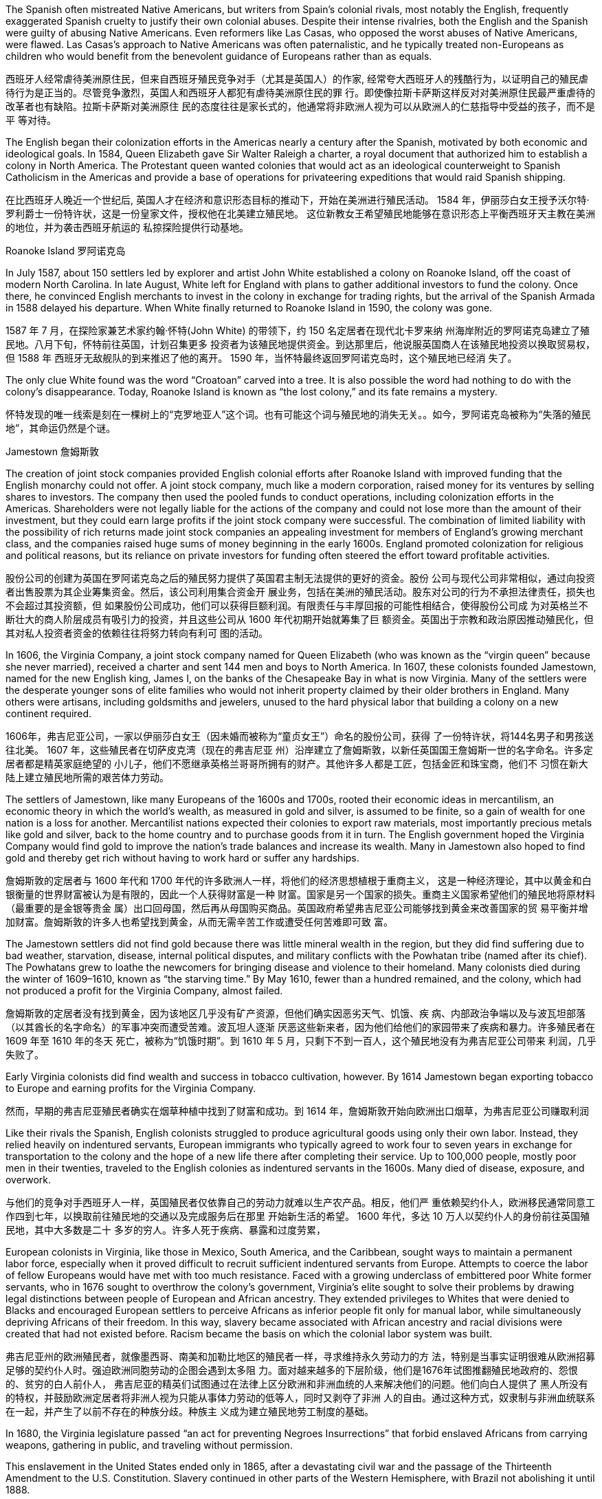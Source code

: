 


The Spanish often mistreated Native Americans, but writers from Spain’s colonial rivals, most notably the English, frequently exaggerated Spanish cruelty to justify their own colonial abuses. Despite their intense rivalries, both the English and the Spanish were guilty of abusing Native Americans. Even reformers like Las Casas, who opposed the worst abuses of Native Americans, were flawed. Las Casas’s approach to Native Americans was often paternalistic, and he typically treated non-Europeans as children who would benefit from the benevolent guidance of Europeans rather than as equals.

西班牙人经常虐待美洲原住民，但来自西班牙殖民竞争对手（尤其是英国人）的作家, 经常夸大西班牙人的残酷行为，以证明自己的殖民虐待行为是正当的。尽管竞争激烈，英国人和西班牙人都犯有虐待美洲原住民的罪 行。即使像拉斯卡萨斯这样反对对美洲原住民最严重虐待的改革者也有缺陷。拉斯卡萨斯对美洲原住 民的态度往往是家长式的，他通常将非欧洲人视为可以从欧洲人的仁慈指导中受益的孩子，而不是平 等对待。



The English began their colonization efforts in the Americas nearly a century after the Spanish, motivated by both economic and ideological goals. In 1584, Queen Elizabeth gave Sir Walter Raleigh a charter, a royal document that authorized him to establish a colony in North America. The Protestant queen wanted colonies that would act as an ideological counterweight to Spanish Catholicism in the Americas and provide a base of operations for privateering expeditions that would raid Spanish shipping.

在比西班牙人晚近一个世纪后, 英国人才在经济和意识形态目标的推动下，开始在美洲进行殖民活动。 1584 年，伊丽莎白女王授予沃尔特·罗利爵士一份特许状，这是一份皇家文件，授权他在北美建立殖民地。 这位新教女王希望殖民地能够在意识形态上平衡西班牙天主教在美洲的地位，并为袭击西班牙航运的 私掠探险提供行动基地。

Roanoke Island 罗阿诺克岛

In July 1587, about 150 settlers led by explorer and artist John White established a colony on Roanoke Island, off the coast of modern North Carolina. In late August, White left for England with plans to gather additional investors to fund the colony. Once there, he convinced English merchants to invest in the colony in exchange for trading rights, but the arrival of the Spanish Armada in 1588 delayed his departure. When White finally returned to Roanoke Island in 1590, the colony was gone.

1587 年 7 月，在探险家兼艺术家约翰·怀特(John White) 的带领下，约 150 名定居者在现代北卡罗来纳 州海岸附近的罗阿诺克岛建立了殖民地。八月下旬，怀特前往英国，计划召集更多 投资者为该殖民地提供资金。到达那里后，他说服英国商人在该殖民地投资以换取贸易权，但 1588 年 西班牙无敌舰队的到来推迟了他的离开。 1590 年，当怀特最终返回罗阿诺克岛时，这个殖民地已经消 失了。

The only clue White found was the word “Croatoan” carved into a tree. It is also possible the word had nothing to do with the colony’s disappearance. Today, Roanoke Island is known as “the lost colony,” and its fate remains a mystery.

怀特发现的唯一线索是刻在一棵树上的“克罗地亚人”这个词。也有可能这个词与殖民地的消失无关。。如今，罗阿诺克岛被称为“失落的殖民地”，其命运仍然是个谜。

Jamestown 詹姆斯敦

The creation of joint stock companies provided English colonial efforts after Roanoke Island with improved funding that the English monarchy could not offer. A joint stock company, much like a modern corporation, raised money for its ventures by selling shares to investors. The company then used the pooled funds to conduct operations, including colonization efforts in the Americas. Shareholders were not legally liable for the actions of the company and could not lose more than the amount of their investment, but they could earn large profits if the joint stock company were successful. The combination of limited liability with the possibility of rich returns made joint stock companies an appealing investment for members of England’s growing merchant class, and the companies raised huge sums of money beginning in the early 1600s. England promoted colonization for religious and political reasons, but its reliance on private investors for funding often steered the effort toward profitable activities.

股份公司的创建为英国在罗阿诺克岛之后的殖民努力提供了英国君主制无法提供的更好的资金。股份 公司与现代公司非常相似，通过向投资者出售股票为其企业筹集资金。然后，该公司利用集合资金开 展业务，包括在美洲的殖民活动。股东对公司的行为不承担法律责任，损失也不会超过其投资额，但 如果股份公司成功，他们可以获得巨额利润。有限责任与丰厚回报的可能性相结合，使得股份公司成 为对英格兰不断壮大的商人阶层成员有吸引力的投资，并且这些公司从 1600 年代初期开始就筹集了巨 额资金。英国出于宗教和政治原因推动殖民化，但其对私人投资者资金的依赖往往将努力转向有利可 图的活动。

In 1606, the Virginia Company, a joint stock company named for Queen Elizabeth (who was known as the “virgin queen” because she never married), received a charter and sent 144 men and boys to North America. In 1607, these colonists founded Jamestown, named for the new English king, James I, on the banks of the Chesapeake Bay in what is now Virginia. Many of the settlers were the desperate younger sons of elite families who would not inherit property claimed by their older brothers in England. Many others were artisans, including goldsmiths and jewelers, unused to the hard physical labor that building a colony on a new continent required.

1606年，弗吉尼亚公司，一家以伊丽莎白女王（因未婚而被称为“童贞女王”）命名的股份公司，获得 了一份特许状，将144名男子和男孩送往北美。 1607 年，这些殖民者在切萨皮克湾（现在的弗吉尼亚 州）沿岸建立了詹姆斯敦，以新任英国国王詹姆斯一世的名字命名。许多定居者都是精英家庭绝望的 小儿子，他们不愿继承英格兰哥哥所拥有的财产。其他许多人都是工匠，包括金匠和珠宝商，他们不 习惯在新大陆上建立殖民地所需的艰苦体力劳动。

The settlers of Jamestown, like many Europeans of the 1600s and 1700s, rooted their economic ideas in mercantilism, an economic theory in which the world’s wealth, as measured in gold and silver, is assumed to be finite, so a gain of wealth for one nation is a loss for another. Mercantilist nations expected their colonies to export raw materials, most importantly precious metals like gold and silver, back to the home country and to purchase goods from it in turn. The English government hoped the Virginia Company would find gold to improve the nation’s trade balances and increase its wealth. Many in Jamestown also hoped to find gold and thereby get rich without having to work hard or suffer any hardships.

詹姆斯敦的定居者与 1600 年代和 1700 年代的许多欧洲人一样，将他们的经济思想植根于重商主义， 这是一种经济理论，其中以黄金和白银衡量的世界财富被认为是有限的，因此一个人获得财富是一种 财富。国家是另一个国家的损失。重商主义国家希望他们的殖民地将原材料（最重要的是金银等贵金 属）出口回母国，然后再从母国购买商品。英国政府希望弗吉尼亚公司能够找到黄金来改善国家的贸 易平衡并增加财富。詹姆斯敦的许多人也希望找到黄金，从而无需辛苦工作或遭受任何苦难即可致 富。

The Jamestown settlers did not find gold because there was little mineral wealth in the region, but they did find suffering due to bad weather, starvation, disease, internal political disputes, and military conflicts with the Powhatan tribe (named after its chief). The Powhatans grew to loathe the newcomers for bringing disease and violence to their homeland. Many colonists died during the winter of 1609–1610, known as “the starving time.” By May 1610, fewer than a hundred remained, and the colony, which had not produced a profit for the Virginia Company, almost failed.

詹姆斯敦的定居者没有找到黄金，因为该地区几乎没有矿产资源，但他们确实因恶劣天气、饥饿、疾 病、内部政治争端以及与波瓦坦部落（以其酋长的名字命名）的军事冲突而遭受苦难。波瓦坦人逐渐 厌恶这些新来者，因为他们给他们的家园带来了疾病和暴力。许多殖民者在 1609 年至 1610 年的冬天 死亡，被称为“饥饿时期”。到 1610 年 5 月，只剩下不到一百人，这个殖民地没有为弗吉尼亚公司带来 利润，几乎失败了。

Early Virginia colonists did find wealth and success in tobacco cultivation, however. By 1614 Jamestown began exporting tobacco to Europe and earning profits for the Virginia Company.

然而，早期的弗吉尼亚殖民者确实在烟草种植中找到了财富和成功。到 1614 年，詹姆斯敦开始向欧洲出口烟草，为弗吉尼亚公司赚取利润

Like their rivals the Spanish, English colonists struggled to produce agricultural goods using only their own labor. Instead, they relied heavily on indentured servants, European immigrants who typically agreed to work four to seven years in exchange for transportation to the colony and the hope of a new life there after completing their service. Up to 100,000 people, mostly poor men in their twenties, traveled to the English colonies as indentured servants in the 1600s. Many died of disease, exposure, and overwork.

与他们的竞争对手西班牙人一样，英国殖民者仅依靠自己的劳动力就难以生产农产品。相反，他们严 重依赖契约仆人，欧洲移民通常同意工作四到七年，以换取前往殖民地的交通以及完成服务后在那里 开始新生活的希望。 1600 年代，多达 10 万人以契约仆人的身份前往英国殖民地，其中大多数是二十 多岁的穷人。许多人死于疾病、暴露和过度劳累，

European colonists in Virginia, like those in Mexico, South America, and the Caribbean, sought ways to maintain a permanent labor force, especially when it proved difficult to recruit sufficient indentured servants from Europe. Attempts to coerce the labor of fellow Europeans would have met with too much resistance. Faced with a growing underclass of embittered poor White former servants, who in 1676 sought to overthrow the colony’s government, Virginia’s elite sought to solve their problems by drawing legal distinctions between people of European and African ancestry. They extended privileges to Whites that were denied to Blacks and encouraged European settlers to perceive Africans as inferior people fit only for manual labor, while simultaneously depriving Africans of their freedom. In this way, slavery became associated with African ancestry and racial divisions were created that had not existed before. Racism became the basis on which the colonial labor system was built.

弗吉尼亚州的欧洲殖民者，就像墨西哥、南美和加勒比地区的殖民者一样，寻求维持永久劳动力的方 法，特别是当事实证明很难从欧洲招募足够的契约仆人时。强迫欧洲同胞劳动的企图会遇到太多阻 力。面对越来越多的下层阶级，他们是1676年试图推翻殖民地政府的、怨恨的、贫穷的白人前仆人， 弗吉尼亚的精英们试图通过在法律上区分欧洲和非洲血统的人来解决他们的问题。他们向白人提供了 黑人所没有的特权，并鼓励欧洲定居者将非洲人视为只能从事体力劳动的低等人，同时又剥夺了非洲 人的自由。通过这种方式，奴隶制与非洲血统联系在一起，并产生了以前不存在的种族分歧。种族主 义成为建立殖民地劳工制度的基础。

In 1680, the Virginia legislature passed “an act for preventing Negroes Insurrections” that forbid enslaved Africans from carrying weapons, gathering in public, and traveling without permission.

This enslavement in the United States ended only in 1865, after a devastating civil war and the passage of the Thirteenth Amendment to the U.S. Constitution. Slavery continued in other parts of the Western Hemisphere, with Brazil not abolishing it until 1888.

1680年，弗吉尼亚立法机关通过了“一项防止黑人叛乱的法案”，禁止被奴役的非洲人携带武器、在公 共场合集会和未经许可旅行 (防止串联，即防止私下搞阴谋商量)。 美国的这种奴役直到 1865 年经历了一场毁灭性的内战和美国宪法第十三修 正案的通过后才结束。奴隶制在西半球其他地区继续存在，巴西直到 1888 年才废除奴隶制。

New England 新英格兰

In 1620, Puritan Separatists led by William Bradford left Plymouth, England, on the Mayflower and founded a colony they called Plymouth near what is now Boston, Massachusetts. The Separatists wanted to leave England to escape the Church of England.

Before landing, their leaders signed the Mayflower Compact. More than just a religious document, the Mayflower Compact also had a major political impact with its support of direct democracy and of building governments that reflected the will of the people.

1620 年，威廉·布拉德福德(William Bradford) 领导的清教徒分离主义者乘五月花号离开英国普利茅 斯，在现马萨诸塞州波士顿附近建立了一个殖民地，称为普利茅斯。分离主义者想要离开英格兰，以 逃避英国国教. 登陆前， 他们的领导人签署了《五月花号公约》.《五月花号公约》不仅仅是一份宗教文件，它还具有重大的 政治影响，因为它支持直接民主和建立反映人民意愿的政府。

A larger group of Puritans followed in 1630 and founded the Massachusetts Bay Colony. Their leader John Winthrop gave a speech titled “A Model of Christian Charity,” which expressed his hopes that the Puritan community in the Americas would embrace the twin goals of building economic prosperity and founding a “City upon a Hill” that would serve as a shining example of an ideal Christian community to the entire world.

1630 年，更多的清教徒跟随并建立了马萨诸塞湾殖民地。他们的领袖约翰·温思罗普发表了题为“基督 教慈善的典范”的演讲，表达了他希望美洲清教徒社区能够实现建设经济繁荣和建立“山上之城”的双重 目标的愿望。全世界理想基督教社区的光辉典范。

The Puritan colonies were also scenes of religious conflict from which dissenters like Anne Hutchinson, who questioned the all-male church leadership, and Roger Williams, who championed religious toleration, were exiled. The Massachusetts Bay Colony’s darkest moment may have come during the 1692 Salem witch trials, when Puritan leaders executed nineteen people for witchcraft. Despite such conflicts, the Puritan colonies eventually became self-sustaining communities that mostly achieved their twin objectives of promoting Puritan religious ideology and building a strong economy.

清教徒殖民地也是宗教冲突的场所，像质疑全男性教会领导层的安妮·哈钦森（Anne Hutchinson）和 倡导宗教宽容的罗杰·威廉姆斯（Roger Williams）等持不同政见者都被流放。马萨诸塞湾殖民地最黑 暗的时刻可能发生在 1692 年塞勒姆女巫审判期间，当时清教徒领袖以巫术罪处决了 19 人。尽管存在 这些冲突，清教徒殖民地最终还是成为了自给自足的社区，大部分实现了推广清教徒宗教意识形态和 建立强大经济的双重目标。

Puritan settlers hoped a strong economy would allow their colony to flourish, attract new settlers, and provide evidence of God’s favor. Like many Europeans of the 1600s and 1700s, they rooted their economic ideas in mercantilism. The desire to build economic wealth was the primary motive in many colonial ventures, such as Jamestown in Virginia, and provided a secondary motivation in more ideologically driven communities like those set up by the Puritans.

清教徒定居者希望强大的经济能够让他们的殖民地繁荣发展，吸引新的定居者，并提供上帝恩惠的证 据。像 1600 年代和 1700 年代的许多欧洲人一样，他们的经济思想植根于重商主义。建立经济财富的 愿望是许多殖民事业的主要动机，例如弗吉尼亚州的詹姆斯敦，而在更多受意识形态驱动的社区（例 如清教徒建立的社区）中提供了次要动机。

English Settlements. This map shows English colonies and key settlements in North America in the 1600s, as well as the neighboring territories inhabited by Native American tribes at the time.

英国定居点。该地图显示了 1600 年代北美的英国殖民地和主要定居点，以 及当时美洲原住民部落居住的邻近领土。

image:/img/0039.jpg[,100%]

French and Dutch Settlements 法国和荷兰定居点

In 1609, Dutch merchants hired Henry Hudson, an English sea captain, to lead an expedition into the Atlantic Ocean. The Dutch hoped Hudson would find the long-sought Northwest Passage, a mythical water route thought to allow ships from Europe to sail west through the North American continent, cross the Pacific Ocean, and arrive in Asia. Hudson discovered a deep-water port, now known as New York harbor, and a large river, now known as the Hudson, that led inland. For a moment it appeared he had found the Northwest Passage. However, the Hudson River became too shallow for ocean-going ships near present-day Albany, New York, and the expedition turned back. Hudson did not find the Northwest Passage, but he did find a valuable port and rich river valley that he claimed for the Dutch.

1609年，荷兰商人聘请英国船长亨利·哈德逊率领一支探险队进入大西洋。荷兰人希望哈德逊能够找到 一直在寻找的西北航道，这是一条神话般的水路，被认为可以让欧洲的船只向西航行，穿过北美大 陆，穿越太平洋，到达亚洲。哈德逊发现了一个深水港，现在称为纽约港，以及一条通往内陆的大 河，现在称为哈德逊河。有一瞬间，他似乎找到了西北航道。然而，哈德逊河变得太浅，无法在现今 纽约州奥尔巴尼附近的远洋船只航行，探险队因此折返。哈德逊没有找到西北航道，但他确实找到了 一个有价值的港口和富饶的河谷，他声称这些是荷兰人的权利。

After Hudson returned to Europe, the Dutch West India Company, a joint stock company much like the Virginia Company, made plans to set up a small colony in North America. In contrast to the settled agricultural model preferred by English colonists, the Dutch focused on trade. Company directors hoped their colony would improve their access to the North American fur trade, ensure their control of the valuable port eventually known as New York Harbor, and solidify their claim on the area, which they suspected might contain additional sources of wealth they had not yet discovered. In 1624, thirty families aboard the ship Nieu Nederlandt arrived in what is now New York and founded the Dutch colony of New Netherlands. They came for many reasons, but many hoped to become rich by working in the fur trade.

哈德逊返回欧洲后，荷兰西印度公司（一家类似于弗吉尼亚公司的股份公司）计划在北美建立一个小 型殖民地。与英国殖民者喜欢的定居农业模式相反，荷兰人专注于贸易。公司董事希望他们的殖民地 能够改善他们进入北美毛皮贸易的机会，确保他们对最终被称为纽约港的宝贵港口的控制，并巩固他 们对该地区的主权，他们怀疑该地区可能蕴藏着他们所没有的额外财富来源却发现了。 1624 年， Nieu Nederlandt号船上的 30 个家庭抵达现在的纽约，并建立了荷兰殖民地新荷兰。他们来到这里的原 因有很多，但许多人希望通过从事毛皮贸易致富。

The Dutch, like their Spanish and English colonial rivals, struggled to produce goods using paid labor and sought to remedy the problem with the importation of enslaved Africans. They also encouraged immigration from across Europe with promises of economic opportunities and some level of religious toleration that extended even to Jewish people, who faced severe discrimination in most of Europe. New Netherlands soon became a prosperous colony populated by people from across Europe and Africa. Colonists lived in a band of farms and towns stretching along the Hudson River Valley from New Amsterdam, which is now New York City, north to the village of Beverwijck, now Albany. They engaged in some farming, but they mostly relied on the fur trade for their income.

荷兰人像他们的西班牙和英国殖民对手一样，努力利用有偿劳动力生产商品，并试图通过进口被奴役 的非洲人来解决这个问题。他们还鼓励来自欧洲各地的移民，承诺提供经济机会和一定程度的宗教宽 容，甚至包括犹太人，他们在欧洲大部分地区面临严重歧视。新荷兰很快成为一个繁荣的殖民地，居 住着来自欧洲和非洲各地的人们。殖民者居住在哈德逊河谷沿岸的一系列农场和城镇中，从新阿姆斯 特丹（现在的纽约市）一直延伸到贝弗韦克村（现在的奥尔巴尼）。他们从事一些农业，但主要依靠 毛皮贸易获得收入。

New Amsterdam was founded by the Dutch in 1624, at the southern tip of the island now known as Manhattan. The city quickly became a thriving center of trade and commerce. In 1664, an English military expedition captured the city and renamed it New York. 新阿姆斯特丹由荷兰人于 1624 年在现称为曼哈顿岛的南端建立。该城市迅速成为繁荣的贸易 和商业中心。 1664年，一支英国远征军占领了这座城市，并将其更名为纽约

Dutch and French Settlements. This map shows the location of Dutch and French colonies in North America in the seventeenth century and the tribal lands of Native Americans at the time of European conquest and resettlement.

荷兰和法国定居点。该地图显示了 17 世纪荷兰和法国在北美殖民地的位 置，以及欧洲征服和重新定居时美洲原住民部落土地的位置。

image:/img/0040.jpg[,100%]

The French became aware of colonization opportunities in North America in 1534, when Jacques Cartier voyaged to the area now known as the Gulf of Saint Lawrence in Canada, but they did not rush to set up any colonies. Several early colonization efforts in what is now Canada struggled, mostly due to the harsh northern environment. In 1608, an expedition led by Samuel de Champlain founded Quebec, the first major French settlement in North America. The Company of New France, a joint stock company much like the Virginia Company and the Dutch West India Company, led the early French colonization efforts in North America and helped fund settlements. New France was a collection of French settlements begun in 1534 in what is now Newfoundland. It eventually included much of North America, including Canada and the Mississippi River Valley all the way to southern Louisiana on the Gulf of Mexico.

1534年，当雅克·卡地亚 (Jacques Cartier)航行到现在被称为加拿大圣劳伦斯湾的地区时，法国人意识 到了北美的殖民机会，但他们并没有急于建立任何殖民地。在现在的加拿大地区，早期的几次殖民努 力都举步维艰，主要是由于北部环境恶劣。 1608 年，塞缪尔·德·尚普兰 (Samuel de Champlain)率领 的探险队建立了魁北克，这是法国在北美的第一个主要定居点。新法兰西公司是一家股份公司，很像 弗吉尼亚公司和荷兰西印度公司，领导了法国在北美的早期殖民活动，并为定居点提供了资金。新法 兰西是 1534 年在现在的纽芬兰地区开始建立的法国定居点的集合。它最终涵盖了北美大部分地区，包 括加拿大和密西西比河谷，一直到墨西哥湾的路易斯安那州南部。

Like the Dutch, French colonizers focused on trade rather than the settled agricultural model preferred by the English. They earned most of their profits from the lucrative fur market and engaged in fishing off the coast of what is now Canada.

与荷兰人一样，法国殖民者也注重贸易，而不是英国人喜欢的定居农业模式。他们的大部分利润来自 利润丰厚的毛皮市场，并在现在的加拿大海岸从事捕鱼活动。

The French probably enjoyed the friendliest relationships with Native Americans of any European colonizers. Unlike their rivals, they usually attempted to solve the shortage of labor by allying themselves with Native Americans. Also, because few French women came to New France, many French colonists married Native American women, leading to the creation of a multicultural and multiracial society.

在所有欧洲殖民者中，法国人与美洲原住民的关系可能是最友好的。与竞争对手不同，他们通常试图 通过与美洲原住民结盟来解决劳动力短缺问题。此外，由于很少有法国 妇女来到新法兰西，许多法国殖民者与美洲原住民妇女结婚，导致了多元文化和多种族社会的建立。

In 1627, Cardinal Richelieu, chief minister to King Louis XIII, provided a spiritual justification for Franco-Indian partnerships in the Ordonnance of 1627. The Ordonnance read in part, “The descendants of the French who are accustomed to this country [New France], together with all the Indians who will be brought to the knowledge of the faith and will profess it, shall be deemed and renowned natural Frenchmen, and as such may come to live in France when they want, and acquire, donate, and succeed and accept donations and legacies, just as true French subjects, without being required to take letters of declaration of naturalization.”

1627 年，国王路易十三的首席大臣黎塞留红衣主教在1627 年法令中为法印伙伴关系提供了精神理 由。法令的部分内容是：“习惯了这个国家（新法国）的法国人的后裔，以及所有将了解该信仰并承认 该信仰的印第安人，应被视为著名的自然法国人。 ，因此可以在他们想要的时候来法国生活，获得、 捐赠、成功并接受捐赠和遗产，就像真正的法国臣民一样，而无需携带入籍声明书。” (如同香港人即视为英国人)

In the mid-1700s, the British Empire grew from a minor player on the world stage to a dominant superpower. Victory in the Seven Years’ War consolidated their power over European rivals. In hopes of further increasing their political and economic power, many supported further expansion of the empire into new areas. Britain therefore expanded its colonies in India and turned its eyes to China.

1700年代中期，大英帝国从世界舞台上的一个小角色成长为一个占主导地位的超级大国。七年战争的胜利巩固 了他们对欧洲对手的实力。为了进一步增强政治和经济实力，许多人支持帝国进一步向新领域扩张。 英国因此扩大在印度的殖民地，并将目光转向中国。

The Seven Years’ War 七年战争

The Seven Years’ War (1756–1763) was a global conflict that began as a fight for dominance between European powers, primarily Great Britain and France, but it quickly involved groups from India, Africa, and the Americas. Conflicts that overlapped with the Seven Years’ War were the French and Indian War in North America and the Third Carnatic War in India. 七年战争（1756-1763）是一场全球性冲突，最初是欧洲列强（主要是英国和法国）之间争夺统治地位 的战争，但很快印度、非洲和美洲的团体也卷入其中。与七年战争重叠的冲突是北美的法 印战争和印度的第三次卡纳提克战争。

The Seven Years’ War. This map shows a global view of the Seven Years’ War, which began in 1756. Note the many participants and the far-flung conflict zones.

七年战争。这张地图显示了 1756 年开始的七年战争的全球概况。请注意参与者众多和分布广泛的冲突地区。

image:/img/0041.jpg[,100%]

In the late 1600s and early 1700s, New France grew steadily. In 1663, King Louis XIV canceled the royal charter with the Company of New France and transformed the settlement into a royal colony. French merchants and priests gradually expanded their reach from Quebec through the Great Lakes and down the Mississippi River, founding New Orleans near the Gulf of Mexico in 1718.

在 1600 年代末和 1700 年代初，新法兰西稳步发展。 1663年，路易十四国王取消了与新法兰西公司 的皇家特许状，并将该定居点转变为皇家殖民地。法国商人和牧师逐渐将他们的势力范围从魁北克省 穿过五大湖区一直沿密西西比河而下，于 1718 年在墨西哥湾附近建立了新奥尔良。

The English proved a serious obstacle for the growth of New France, however. Wealthy farmers in the English colonies of North America wanted to expand into the Ohio River Valley, territory claimed by France and its Native American allies. In 1754, violence broke out between French soldiers and members of the Virginia militia near what is now Uniontown, Pennsylvania. Initially the French and their Native American allies performed well, launching skillful ambushes on English troops and forcing George Washington, a young officer in the Virginia colonial militia, to surrender Britain’s Fort Necessity.

然而，英国人被证明是新法兰西发展的严重障碍。北美英国殖民地的富裕农民希望向俄亥俄河谷扩 张，法国及其美洲原住民盟友声称拥有该地区的领土。 1754 年，法国士兵和弗吉尼亚民兵成员在现宾 夕法尼亚州尤宁敦附近爆发了暴力事件。最初，法国人和他们的美洲原住民盟友表现出色，对英国军 队发动了巧妙的伏击，迫使弗吉尼亚殖民地民兵的年轻军官乔治·华盛顿投降了英国的尼塞西提堡。

The British turned in the tide in 1759, with a series of victories culminating in their capture of French Quebec after the Battle on the Plains of Abraham.

1759 年，英国扭转了局势，取得了一系列胜利，最终在亚伯拉罕平原 战役后占领了法属魁北克。

This map shows the key battles of the French and Indian War (1754–1763), including Britain’s loss at Fort Duquesne where George Washington fought and its decisive victory in Quebec.

关键战役。该地图显示了法印战争（1754-1763 年）的关键战役，包括英 国在乔治·华盛顿作战的杜肯堡的失败以及在魁北克的决定性胜利。

image:/img/0042.jpg[,100%]

The French and Indian War ended with the victory of Great Britain and Prussia over France and Spain in the Seven Years’ War and the signing of the Treaty of Paris in February 1763. Under the treaty, the French government surrendered all its territory in North America, as well as outposts in the Caribbean, India, and Africa. Britain became the undisputed controller of eastern North America, from Canada in the north to the Florida border in the south, and from the Atlantic Ocean in the east to the Mississippi River in the west.

法印战争以英国和普鲁士在七年战争中战胜法国和西班牙而结束，并于 1763 年 2 月签署《巴黎条约》 。根据该条约，法国政府交出了其在北美的全部领土。以及加勒比海、印度和非洲的前哨基地。英国 成为北美东部无可争议的控制者，北起加拿大，南至佛罗里达边境，东起大西洋，西至密西西比河。

The Seven Years’ War had begun in Europe in 1756 when Frederick the Great of Prussia invaded Saxony and annexed the area as part of his broader plan to expand Prussian territory. In response, France, Spain, and Russia joined forces with Austria to oppose him. Great Britain allied itself with Prussia to maintain the balance of power in Europe, a situation in which competing nations have approximately equal military power. Maintaining this balance was a key feature of British foreign policy meant to prevent the domination of Europe by any one nation. Military alliances thus transformed what could have been a small border dispute in Europe into a major war that quickly spread around the world.

1756 年，欧洲爆发了七年战争，当时普鲁士腓特烈大帝入侵萨克森并吞并了该地区，作为其扩张普鲁 士领土的更广泛计划的一部分。作为回应，法国、西班牙和俄罗斯与奥地利联手反对他。英国与普鲁 士结盟以维持欧洲的力量平衡，在这种情况下，竞争国家拥有大致平等的军事力量。保持这种平衡是 英国外交政策的一个关键特征，旨在防止任何一个国家统治欧洲。因此，军事联盟将欧洲的一场小规 模边界争端转变为一场迅速蔓延到世界各地的重大战争

Allies in Europe. This map shows the many alliances made in Europe during the Seven Years’ War.

欧洲的盟友。这张地图显示了七年战争期间欧洲建立的许多联盟。

image:/img/0043.jpg[,100%]

In 1758, a British expeditionary force captured the French outpost of Senegal in West Africa, and other French outposts were taken during a series of subsequent offensives. The loss of valuable trading ports damaged the French economy at the very moment France desperately needed money to fund the war effort. More importantly, it deprived French military forces of strategic bases they could have used to raid British shipping and resupply their warships.

1758年，英国远征军占领了法国在西非的塞内加尔前哨，并在随后的一系列攻势中占领了法国的其他 前哨。就在法国迫切需要资金来资助战争之际，宝贵的贸易港口的丧失损害了法国经济。更重要的 是，它剥夺了法国军队本来可以用来袭击英国航运和补给军舰的战略基地。

To thwart these British advantages and gain control of valuable territory in India, the French formed an alliance with the Mughal Empire. The British defeated the French forces in 1761, however, when they captured Pondicherry, the most important French outpost in India. The Mughals continued to resist British domination even after the French had largely withdrawn from India.

。为了阻止英国的这些优势并控制印 度宝贵的领土，法国与莫卧儿帝国结盟。然而，英国在 1761 年占领了法国 在印度最重要的前哨基地本地治里，击败了法国军队。即使在法国人基本上从印度撤军之后，莫卧儿 人仍继续抵抗英国的统治

In 1762, the British launched attacks on Spanish colonies in Asia and the Caribbean, capturing the port of Manila in the Philippines and occupying it until the end of the war in 1763. They were less successful in expanding their control over the islands, despite the assistance of Indigenous Filipinos who disliked Spanish rule. In the Caribbean, however, Britain succeeded in capturing Havana, Cuba, one of the most important ports in the Western Hemisphere, and held it until the end of the conflict.

1762年，英国对西班牙在亚洲和加勒比海的殖民地发动了攻击，占领了菲律宾的马尼拉港，并一直占领到1763年战争结束。尽管有不喜欢西班牙统治的菲律宾土著居民的帮助，但他们在扩大对这些岛屿的控制方面却不太成功。然而，在加勒比地区，英国成功地占领了古巴的哈瓦那，这是西半球最重要的港口之一，并一直守到冲突结束。

With the signing of the Treaty of Paris, the French surrendered their imperial possessions in North America and India to the British, while the Spanish surrendered Florida to the British and France gave control of the Louisiana Territory to Spain. The subsequent Peace of Hubertusburg guaranteed Prussian control of Silesia, an area in central Europe, and confirmed Prussia’s status as a major force in Europe. The British, for their part, emerged from the Seven Years’ War as the world’s leading economic, military, and political power.

随着《巴黎条约》的签署，法国将北美和印度的帝国领地交给了英国，西班牙将佛罗里达交给 了英国，法国将路易斯安那领土的控制权交给了西班牙。随后的《胡伯图斯堡和约》保证了普鲁士对 中欧地区西里西亚的控制，并确立了普鲁士欧洲主力的地位。就英国而言，他们在七年战争中成为世 界领先的经济、军事和政治强国。

When investors founded the British East India Company in 1600, they initially focused on trading in spices. As spices decreased in price and profit, however, the Company turned its attention to textiles produced by highly skilled Indian artisans. Finally, when the value of hand-woven fabric began decreasing in the early nineteenth century, the company pivoted to trading Indian-produced opium for Chinesegrown tea.

当投资者于 1600 年创立英国东印度公司时， 他们最初专注于香料贸易。然而，随着香料价格和利润的下降，该公司将注意力转向由高技能印度工 匠生产的纺织品。最后，当十九世纪初手工编织物的价值开始下降时，该公司转向用印度生产的鸦片 交易中国种植的茶叶

Especially in the Chesapeake Bay colonies of Virginia and Maryland, where tobacco constituted the main cash crop, tobacco cultivation quickly drained the soil of nutrients, leading English settlers to push further westward in search of land for new fields.

，特别是在弗吉尼亚州和马里兰 州的切萨皮克湾殖民地，烟草是那里的主要经济作物。烟草种植迅速耗尽了土壤的养分，导致英国定 居者进一步向西推进，寻找新的土地。

。印度兵变让英国政府相信英 国东印度公司的所有者无法有效治理印度。政府因此废除了公司，于1858年控制了英属印度，并直接 统治该领土，直至1947年独立。1858年至1947年期间因此被称为英属印度（ raj在梵语中意为“统 治”），或英国至高无上，这意味着英国政府通过印度总督统治印度。

The Indian Mutiny convinced the British government that the owners of the British East India Company were unable to effectively govern India. The government thus abolished the company, took control of British India in 1858, and directly ruled the territory until it became independent in 1947. The period from 1858 to 1947 is therefore known as the British Raj (raj means “rule” in Sanskrit), or the British Paramountcy, which meant rule of India by the British government through the Viceroy of India.

Mercantilism, which advocated building a nation’s power by increasing trade through exports, had originally propelled colonization. But as people around the world gained their political freedom, they also became interested in economic freedom, and mercantilism fell out of favor. Capitalism, a system in which prices and costs, not government intervention, serve to regulate the supply and demand of goods traded for individual profit, became popular.

重 商主义主张通过出口增加贸易来建设国家实力，它最初推动了殖民化。但随着世界各地的人们获得了 政治自由，他们也对经济自由产生了兴趣，重商主义失宠了。资本主义是一种以价格和成本而非政府 干预来调节商品供求以获取个人利润的体系，这种体系变得流行起来。

From Mercantilism to Capitalism

从重商主义到资本主义

the concept of laissez-faire economics argues that market forces alone should drive the economy and that governments should refrain from direct intervention in or moderation of the economic system. It was effectively impossible for leaders in Europe to micromanage economic operations that were on the other side of an ocean. Therefore the evolution to a laissez-faire economic model might have been as much a practical necessity as an ideological shift.

自由放任经济学的概念，该概念认为，仅市场力量就应 该驱动经济，政府应该避免直接干预或调节经济体系。欧洲领导人实际上不可能对大洋彼岸的经济运行进行微观管理。因此，向自由放任的经济 模式的演变可能既是意识形态的转变，也是现实的必然。

Adam Smith was a Scottish political economist and philosopher best known for writing the book An Inquiry into the Nature and Causes of the Wealth of Nations (1776), often referred to by its shortened title The Wealth of Nations. Earlier scholars had written about various aspects of economics, but with this book Smith became the first person to produce a comprehensive philosophical examination of the way nations should manage their economies.

亚当·斯密 (Adam Smith)是一位苏格兰政治经济学家和哲学家，因撰写《国富论本质和原因的探究》 (An Inquiry into the Nature and Causes of the Wealth of Nations) (1776) 一书而闻名，该书通常简称为 《国富论》(看不见的手) 。早期的学者曾撰写有关经济学各个方面的文章，但通过这本书，史密斯成为第 一个对国家管理经济的方式进行全面哲学考察的人。

Although Smith did not use the term, preferring to call his system commercial society, he and his supporters promoted the idea later known as capitalism, an economic system in which private individuals and companies typically own the means of production such as factories and farms, and free (unregulated) markets set the value of most goods and services based on supply and demand. 尽管史密斯没有使用这个术语，而是更愿意将他的体系称为商业社会，但他和他的支持者提倡了后来 被称为资本主义的思想，在这种经济体系中，私人和公司通常拥有工厂和农场等生产资料，并且自由 （不受监管）市场根据供需确定大多数商品和服务的价值。

Always controversial, it remains an influential work today.

《国富论》一直备受争议，至今仍然是 一部有影响力的作品。

Mechanization

机械化

In the late 1700s, western European nations began to adopt mechanization, the use of machines to replace the labor of animals and humans. Mechanization set the stage for the Industrial Revolution, a transition away from societies focused on agriculture and handicraft production to socioeconomic systems dominated by the manufacture of goods, primarily with machines.

1700年代末，西欧国家开始采用机械化，用机器代替动物(牛耕地)和人类的劳动。机械化为工业革命奠定了基 础，工业革命从以农业和手工业生产为主的社会过渡到以机器制造商品为主的社会经济体系。

Beginning in the mid-1600s, the British enjoyed an agricultural revolution that allowed smaller numbers of farmers employing fewer farm laborers to produce a surplus of food, and that in turn led to a population increase.

从 1600 年代中期开始，英国经历了一场农业革命，允许较少数量的 农民雇用较少的农场劳动力来生产过剩的粮食，进而导致人口增加。

In the 1700s, entrepreneurs in England found a way to make use of unemployed or underemployed farm laborers and their families. These entrepreneurs provided farm families with raw materials and asked them to produce finished goods in their cottages, a system that became known as cottage labor. Rural women spun wool or flax into thread, and men then wove it into woolen cloth or linen. Some farm families made bonnets from straw. Other people made nails, knit hosiery, or made lace. The entrepreneur collected their finished products, paid them for their labor, and sold the finished goods in towns and cities. Because the farm laborers were not skilled artisans, they could not command high wages, and the entrepreneurs reaped great profits.

1700年代，英国企业家找到了利用失业或就业不足的农场工人及其家庭的方法。这些企业家为农户提 供原材料，并要求他们在自己的小屋里生产制成品，这种制度后来被称为“小屋劳动” 。农村妇女将羊 毛或亚麻纺成线，男人则将其编织成毛布或亚麻。一些农户用稻草制作帽子。其他人制作指甲、编织 袜子或制作花边。企业家收集他们的制成品，支付他们的劳动报酬，然后在城镇出售制成品。由于农 场劳动者不是熟练的工匠，他们无法获得高工资，而企业家却获得了巨大的利润。

In time, entrepreneurs began to gather laborers together in one location, a factory. This decision gave them greater control over production because they could hire managers to supervise the workers’ labor. It was also easier to install machines in factories than in laborers’ cottages. Factories came to be concentrated in towns and cities. As work moved to urban areas, so too did men and women who could not find work on farms. By the late 1700s, British business owners, supported by government policies inspired by Adam Smith, were setting up factories and hiring many of these migrant workers.

随着时间的推移，企业家开始将工人聚集在一个地方，即工厂。这一决定使他们对生产有了更大的控 制权，因为他们可以聘请经理来监督工人的劳动。在工厂安装机器也比在工人的小屋里更容易。工厂开始集中在城镇。随着工 作转移到城市地区，那些在农场找不到工作的男人和女人也转移到城市地区。到 1700 年代末，英国企 业主在亚当·斯密启发的政府政策的支持下，开始建立工厂并雇用许多移民工人。(工人跟着工作跑，而非相反。厂在哪边，住房就能在哪边，哪怕是出租屋的)

During the Industrial Revolution, factories increasingly relied on machine power, most importantly the steam engine. A steam engine uses heat to transform water into steam, which expands and drives a piston to perform work.

在工业革命期间，工厂越来越依赖机器动力，最重要的是蒸汽机。蒸汽机利用热量将水转化为蒸汽， 蒸汽膨胀并驱动活塞做功。

In 1807, American inventor Robert Fulton began operation of the first successful commercial steamboats. In 1812, Matthew Murray, an English industrialist, opened the world’s first successful steam locomotive line. However, the heavy weight of steam engines and the poor conditions of most roads doomed them to failure.

1807 年，美国 发明家罗伯特·富尔顿开始运营第一艘成功的商业汽船。 1812年，英国实业家马修·默里（Matthew Murray ）开通了世界上第一条成功的蒸汽机车生产线。但蒸汽机的重量和大多数道路的恶劣条件注定了它们的(早年岁月的)失败.

Industrialization, motivated and enabled by capitalism, created tremendous wealth for business owners and middle-class professionals, but their profits often came at a high cost to workers. The production of goods shifted from the handiwork of highly skilled middle-class artisans to mechanized production done by low-paid unskilled laborers. Workers did enjoy access to new consumer goods made cheaper by industrialization, but to afford those goods they had to work long hours, in difficult and often dangerous conditions. Perhaps most importantly, workers lost control over their working conditions. Farmers and artisans, particularly those who owned their land or shops, were free to decide how and when they worked, whereas factory owners carefully regulated every aspect of their workers’ professional and even personal lives.

在资本主义的推动和推动下，工业化为企业主和中产阶级专业人士创造了巨大的财富，但他们的利润 往往以工人的高昂成本为代价。商品生产从高技能中产阶级工匠的手工生产转向低薪非熟练工人的机 械化生产。工人们确实享受到因工业化而变得更便宜的新消费品，但为了买得起这些商品，他们必须 在困难且常常危险的条件下长时间工作。也许最重要的是，工人们失去了对工作条件的控制。农民和 工匠，特别是那些拥有土地或商店的人，可以自由决定他们工作的方式和时间，而工厂主则仔细规范 工人职业甚至个人生活的各个方面。

Some workers rebelled against industrialization, which threatened their status as skilled laborers. Beginning in 1811, a secretive group of British textile workers calling themselves Luddites began destroying textile machinery, rioting, and setting fires in response to the industrialization of their workplaces. Today, “Luddite” is often used as a generic description of anyone opposed to technological change.

一些工人反抗工业化，这威胁到他们作为熟练工人的地位。从 1811 年开始，一群自称“卢德分子”的英 国纺织工人秘密组织开始破坏纺织机械、骚乱和纵火，以应对工作场所的工业化.。如今，“卢德分子”经常 被用作对任何反对技术变革的人的通用描述。

In 1848, Marx published The Communist Manifesto with his co-author Friedrich Engels. In the book, the two argued that “the history of all hitherto existing society is the history of class struggles.” Their idea, that recognizing the class struggle between workers and the ruling class is central to understanding societies, is also known as Marxism.

1848年，马克思与合著者弗里德里希·恩格斯发表了《共产党宣言》 。两人在书中认为，“迄今为止一 切社会的历史都是阶级斗争的历史”。他们的观点认为认识工人和统治阶级之间的阶级斗争是理解社会 的核心，也被称为马克思主义.

In Das Kapital, Marx argued that the bourgeoisie, members of a social class that owned the means of production, were primarily motivated by the desire to exploit labor. In his view, employers paid wages to their workers, also known as the proletariat, that were far less than their labor was worth. They then kept the excess value produced by wage earners, in a process Marx argued was unfair to the workers. Employers used their profits to purchase additional resources and to buy political influence to ensure that the law would support the wealthy instead of the workers. The wealthy became unfit to rule as they increasingly leveraged their growing economic and political power until workers were left powerless and in poverty. Eventually the capitalist system would collapse.

马克思在《资本 论》(1867 年出版)中指出，资产阶级是拥有生产资料的社会阶级成员，其主要动机是剥削劳动力。在他看来，雇主 向工人（也称为无产阶级）支付的工资远远低于他们的劳动价值。然后他们保留了工资收入者创造的 超额价值，马克思认为这一过程对工人不公平。雇主用他们的利润购买额外的资源并购买政治影响 力，以确保法律支持富人而不是工人。富人越来越不适合统治，因为他们越来越多地利用其日益增长 的经济和政治权力，直到工人变得无能为力并陷入贫困。最终，资本主义制度将崩溃.

These new freedmen became sellers of themselves only after they had been robbed of all their own means of production, and of all the guarantees of existence afforded by the old feudal arrangements.

这些新的自由民只有在被剥夺了自己的所有生产资料和旧封建安排所提 供的所有生存保障之后才成为自己的出卖者。